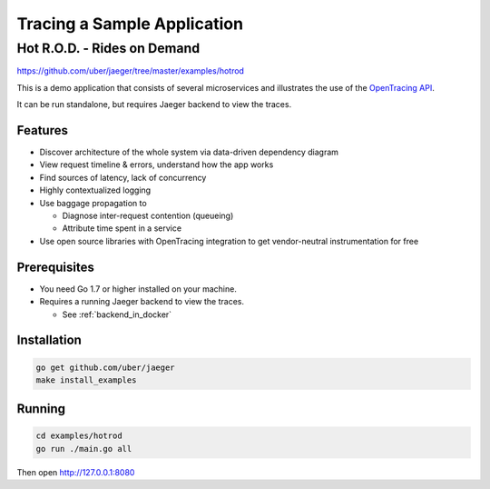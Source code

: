 .. _tracing_sample_app:

Tracing a Sample Application
============================

Hot R.O.D. - Rides on Demand
############################

https://github.com/uber/jaeger/tree/master/examples/hotrod

This is a demo application that consists of several microservices and illustrates the use of the `OpenTracing API <http://opentracing.io>`_.

It can be run standalone, but requires Jaeger backend to view the traces.

Features
--------

- Discover architecture of the whole system via data-driven dependency diagram
- View request timeline & errors, understand how the app works
- Find sources of latency, lack of concurrency
- Highly contextualized logging
- Use baggage propagation to

  * Diagnose inter-request contention (queueing)
  * Attribute time spent in a service
- Use open source libraries with OpenTracing integration to get vendor-neutral instrumentation for free

Prerequisites
-------------
- You need Go 1.7 or higher installed on your machine.
- Requires a running Jaeger backend to view the traces.

  + See :ref:`backend_in_docker`

Installation
------------

.. code-block:: shell

    go get github.com/uber/jaeger
    make install_examples

Running
-------

.. code-block:: shell

    cd examples/hotrod
    go run ./main.go all

Then open http://127.0.0.1:8080

